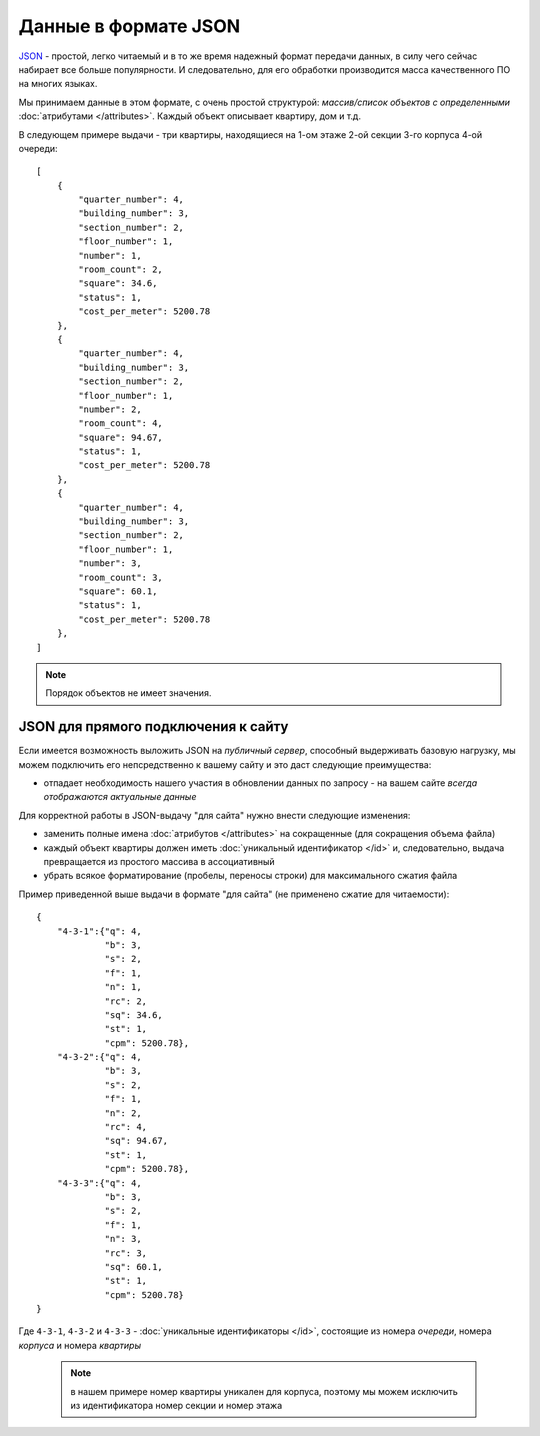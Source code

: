 =====================
Данные в формате JSON
=====================

`JSON`_ - простой, легко читаемый и в то же время надежный формат передачи данных,
в силу чего сейчас набирает все больше популярности. И следовательно, для его
обработки производится масса качественного ПО на многих языках.

.. _`JSON`: http://ru.wikipedia.org/wiki/JSON
.. highlight:: javascript

Мы принимаем данные в этом формате, с очень простой структурой: *массив/список
объектов с определенными* :doc:`атрибутами </attributes>`. Каждый объект
описывает квартиру, дом и т.д.

В следующем примере выдачи - три квартиры, находящиеся на 1-ом этаже 2-ой
секции 3-го корпуса 4-ой очереди::

    [
        {
            "quarter_number": 4,
            "building_number": 3,
            "section_number": 2,
            "floor_number": 1,
            "number": 1,
            "room_count": 2,
            "square": 34.6,
            "status": 1,
            "cost_per_meter": 5200.78
        },
        {
            "quarter_number": 4,
            "building_number": 3,
            "section_number": 2,
            "floor_number": 1,
            "number": 2,
            "room_count": 4,
            "square": 94.67,
            "status": 1,
            "cost_per_meter": 5200.78
        },
        {
            "quarter_number": 4,
            "building_number": 3,
            "section_number": 2,
            "floor_number": 1,
            "number": 3,
            "room_count": 3,
            "square": 60.1,
            "status": 1,
            "cost_per_meter": 5200.78
        },
    ]

.. note::
   Порядок объектов не имеет значения.

JSON для прямого подключения к сайту
====================================

Если имеется возможность выложить JSON на `публичный сервер`, способный
выдерживать базовую нагрузку, мы можем подключить его непсредственно к вашему
сайту и это даст следующие преимущества:

* отпадает необходимость нашего участия в обновлении данных по запросу - на
  вашем сайте *всегда отображаются актуальные данные*

Для корректной работы в JSON-выдачу "для сайта" нужно внести следующие
изменения:

* заменить полные имена :doc:`атрибутов </attributes>` на сокращенные
  (для сокращения объема файла)
* каждый объект квартиры должен иметь :doc:`уникальный идентификатор </id>`
  и, следовательно, выдача превращается из простого массива в ассоциативный
* убрать всякое форматирование (пробелы, переносы строки) для максимального
  сжатия файла

Пример приведенной выше выдачи в формате "для сайта" (не применено сжатие для
читаемости)::

    {
        "4-3-1":{"q": 4,
                 "b": 3,
                 "s": 2,
                 "f": 1,
                 "n": 1,
                 "rc": 2,
                 "sq": 34.6,
                 "st": 1,
                 "cpm": 5200.78},
        "4-3-2":{"q": 4,
                 "b": 3,
                 "s": 2,
                 "f": 1,
                 "n": 2,
                 "rc": 4,
                 "sq": 94.67,
                 "st": 1,
                 "cpm": 5200.78},
        "4-3-3":{"q": 4,
                 "b": 3,
                 "s": 2,
                 "f": 1,
                 "n": 3,
                 "rc": 3,
                 "sq": 60.1,
                 "st": 1,
                 "cpm": 5200.78}
    }

Где ``4-3-1``, ``4-3-2`` и ``4-3-3`` - :doc:`уникальные идентификаторы </id>`,
состоящие из номера `очереди`, номера `корпуса` и номера `квартиры`

 .. note::
    в нашем примере номер квартиры уникален для корпуса, поэтому мы можем
    исключить из идентификатора номер секции и номер этажа

